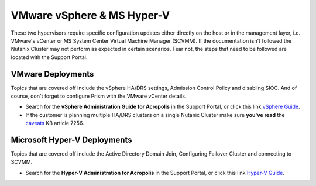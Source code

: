 VMware vSphere & MS Hyper-V
===========================

These two hypervisors require specific configuration updates either directly on the host or in the management layer, i.e. VMware's vCenter or MS System Center Virtual Machine Manager (SCVMM). If the documentation isn't followed the Nutanix Cluster may not perform as expected in certain scenarios. Fear not, the steps that need to be followed are located with the Support Portal.

VMware Deployments
+++++++++++++++++++

Topics that are covered off include the vSphere HA/DRS settings, Admission Control Policy and disabling SIOC. And of course, don't forget to configure Prism with the VMware vCenter details.

-   Search for the **vSphere Administration Guide for Acropolis** in the Support Portal, or click this link `vSphere Guide`_.

-   If the customer is planning multiple HA/DRS clusters on a single Nutanix Cluster make sure **you've read** the `caveats`_ KB article 7256.

.. _vSphere Guide: https://portal.nutanix.com/#/page/docs/details?targetId=vSphere-Admin6-AOS-v55:vSphere-Admin6-AOS-v55

.. _caveats: https://portal.nutanix.com/#/page/kbs/details?targetId=kA00e0000009CFWCA2


Microsoft Hyper-V Deployments
+++++++++++++++++++++++++++++

Topics that are covered off include the Active Directory Domain Join, Configuring Failover Cluster and connecting to SCVMM.

- Search for the **Hyper-V Administration for Acropolis** in the Support Portal, or click this link `Hyper-V Guide`_.

.. _Hyper-V Guide: https://portal.nutanix.com/#/page/docs/details?targetId=HyperV-Admin-AOS-v511:HyperV-Admin-AOS-v511
